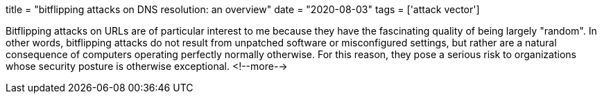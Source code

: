 +++
title = "bitflipping attacks on DNS resolution: an overview"
date = "2020-08-03"
tags = ['attack vector']
+++

Bitflipping attacks on URLs are of particular interest to me because they have the fascinating quality of being largely "random". In other words, bitflipping attacks do not result from unpatched software or misconfigured settings, but rather are a natural consequence of computers operating perfectly normally otherwise. For this reason, they pose a serious risk to organizations whose security posture is otherwise exceptional.
<!--more-->
